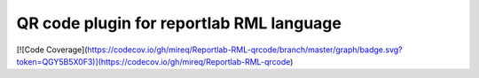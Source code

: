 =========================================
QR code plugin for reportlab RML language
=========================================

[![Code Coverage](https://codecov.io/gh/mireq/Reportlab-RML-qrcode/branch/master/graph/badge.svg?token=QGY5B5X0F3)](https://codecov.io/gh/mireq/Reportlab-RML-qrcode)
